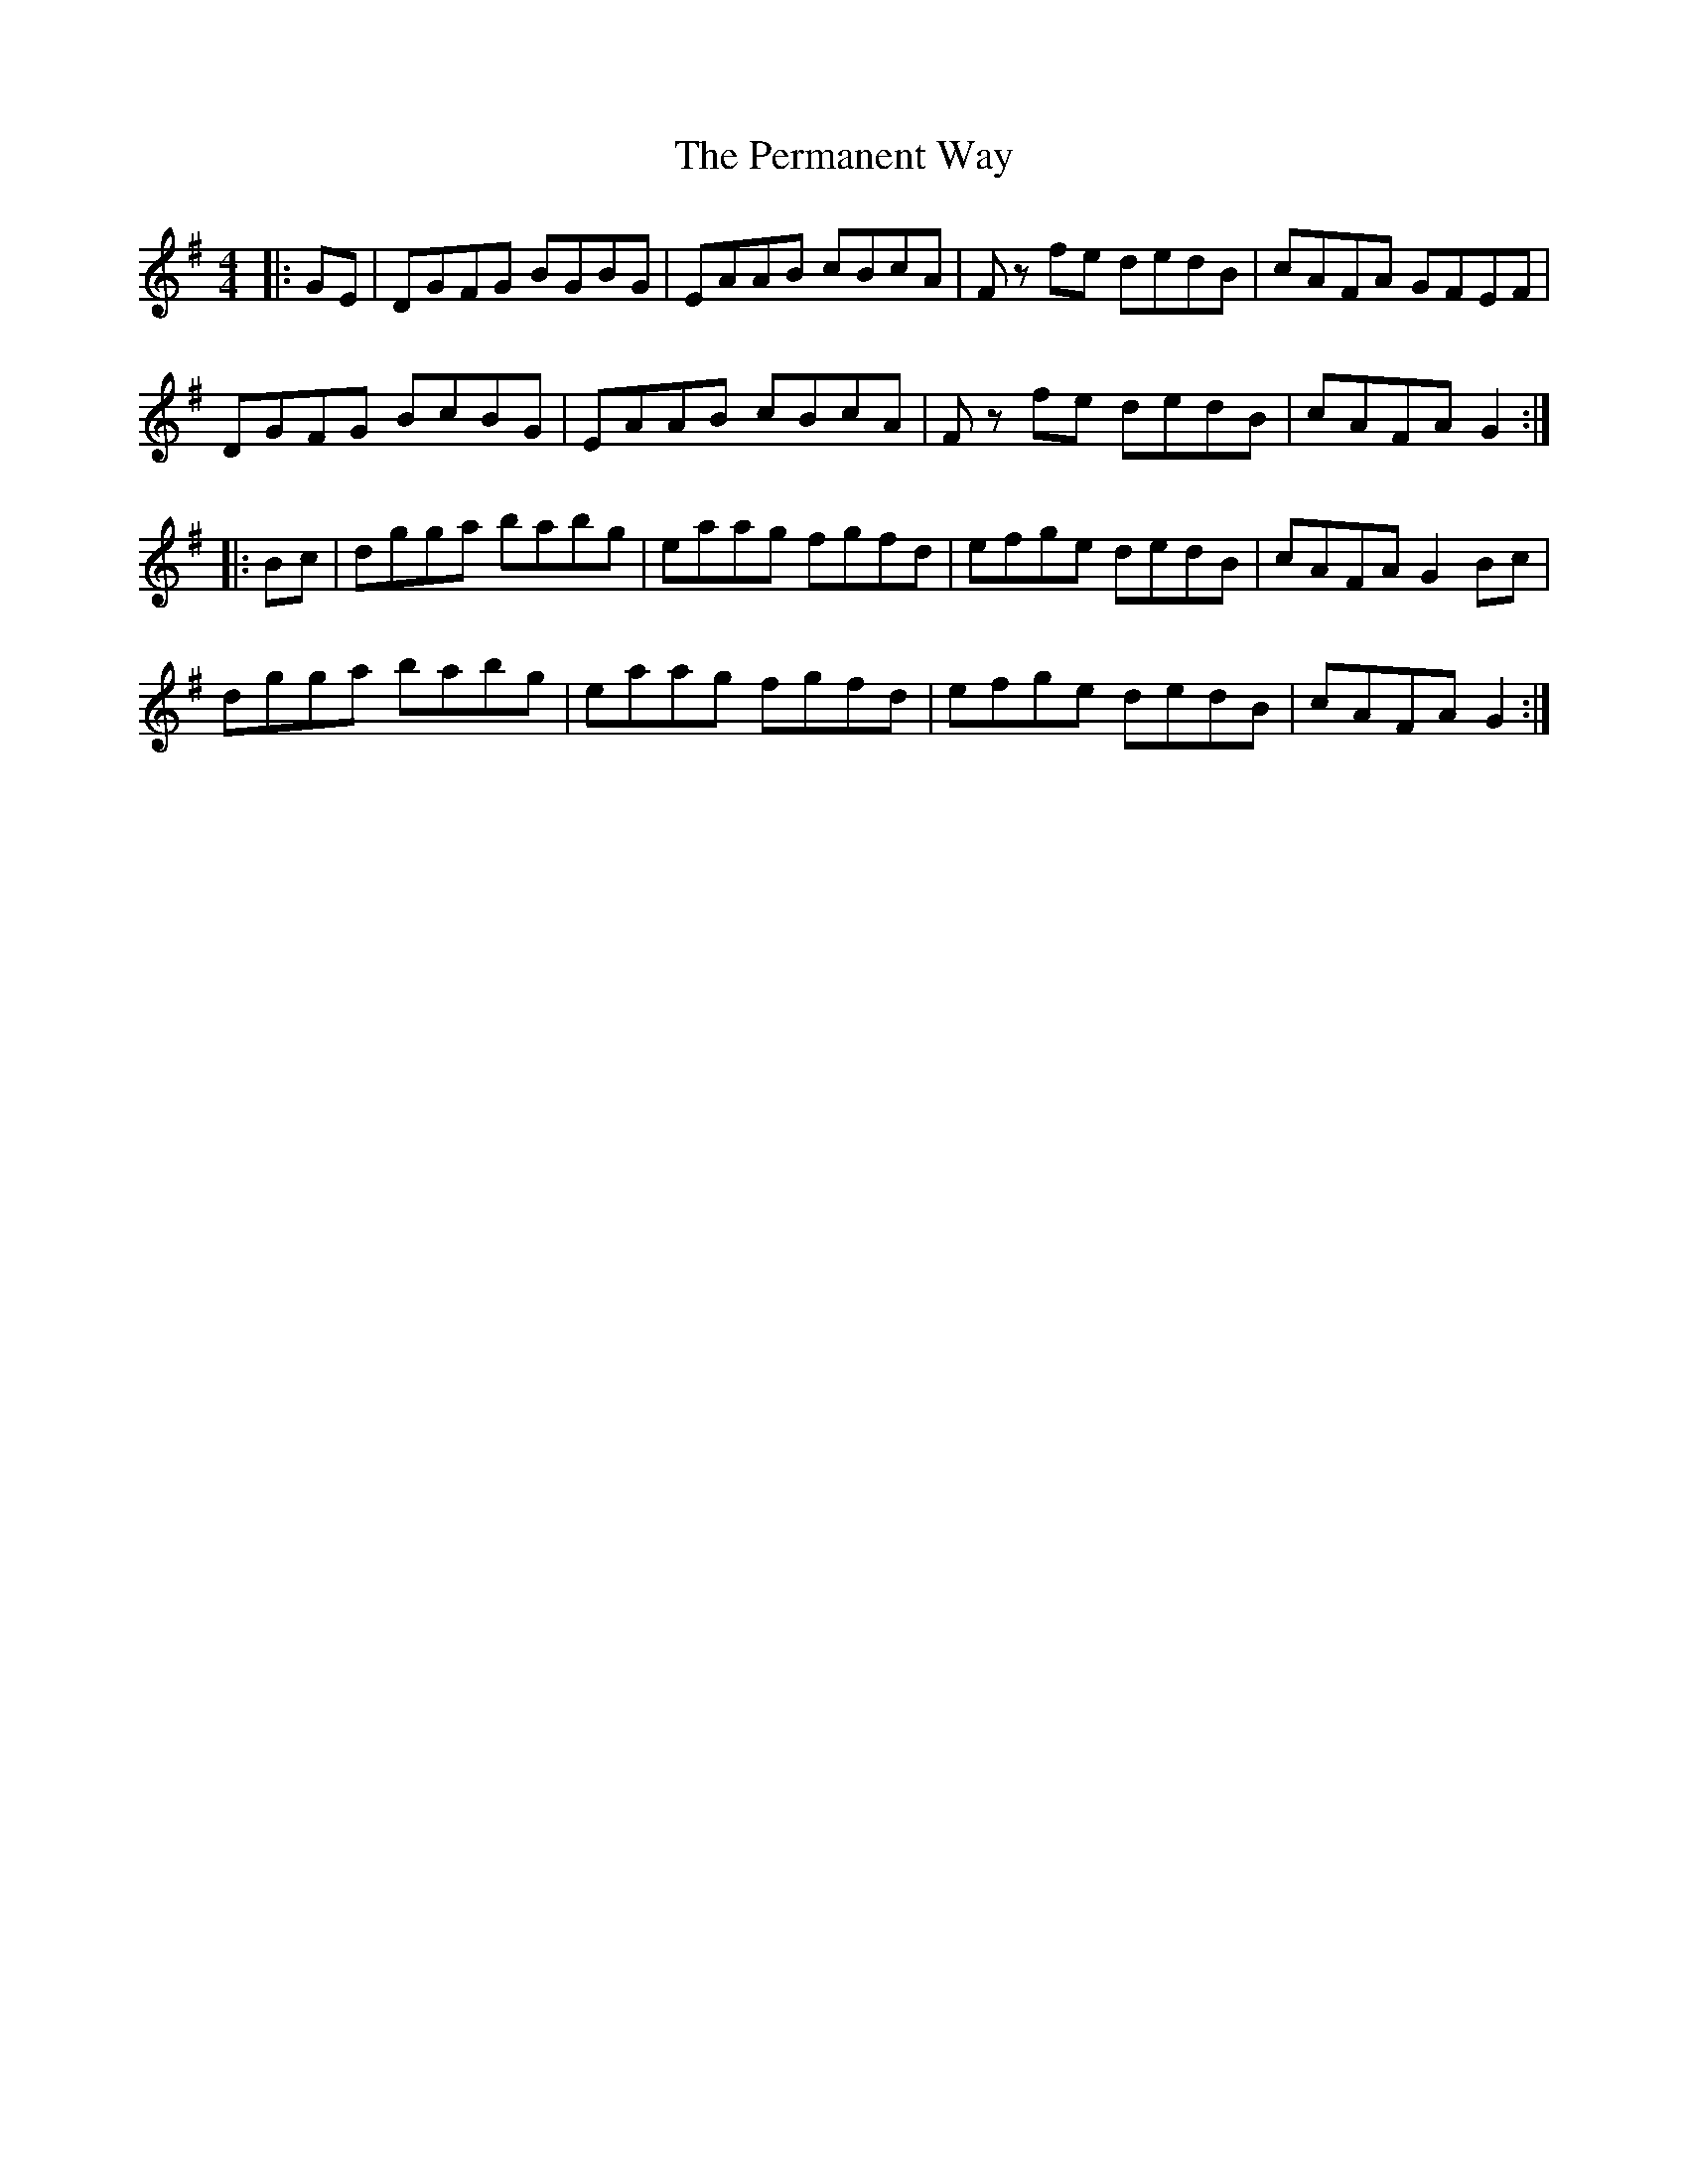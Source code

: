 X: 32097
T: Permanent Way, The
R: hornpipe
M: 4/4
K: Gmajor
|:GE|DGFG BGBG|EAAB cBcA|F z fe dedB|cAFA GFEF|
DGFG BcBG|EAAB cBcA|F z fe dedB|cAFA G2:|
|:Bc|dgga babg|eaag fgfd|efge dedB|cAFA G2 Bc|
dgga babg|eaag fgfd|efge dedB|cAFA G2:|

